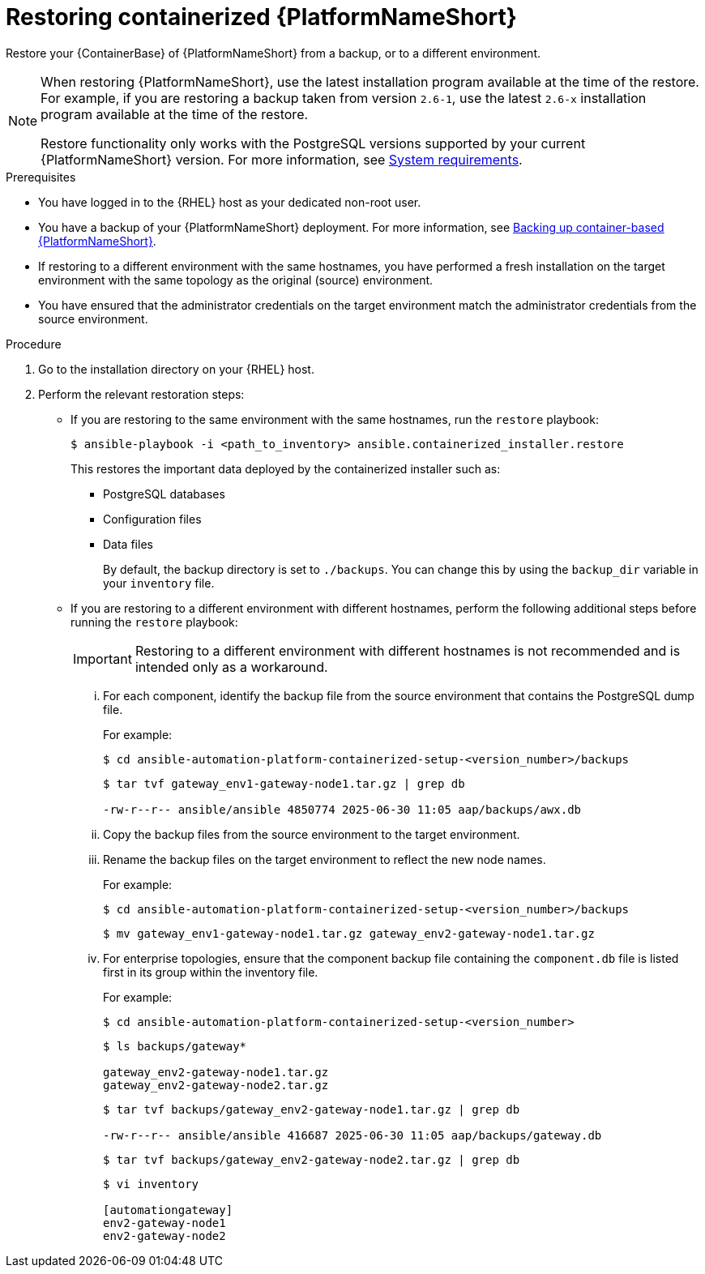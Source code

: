 :_mod-docs-content-type: PROCEDURE

[id="proc-restore-aap-container"]
= Restoring containerized {PlatformNameShort}

[role="_abstract"]
Restore your {ContainerBase} of {PlatformNameShort} from a backup, or to a different environment.

[NOTE]
====
When restoring {PlatformNameShort}, use the latest installation program available at the time of the restore. For example, if you are restoring a backup taken from version `2.6-1`, use the latest `2.6-x` installation program available at the time of the restore.

Restore functionality only works with the PostgreSQL versions supported by your current {PlatformNameShort} version. 
For more information, see link:https://docs.redhat.com/en/documentation/red_hat_ansible_automation_platform/2.6/html/containerized_installation/aap-containerized-installation#system-requirements[System requirements].
====

.Prerequisites
* You have logged in to the {RHEL} host as your dedicated non-root user.
* You have a backup of your {PlatformNameShort} deployment. For more information, see link:{URLContainerizedInstall}/aap-containerized-installation#backing-up-containerized-ansible-automation-platform[Backing up container-based {PlatformNameShort}].
* If restoring to a different environment with the same hostnames, you have performed a fresh installation on the target environment with the same topology as the original (source) environment.
* You have ensured that the administrator credentials on the target environment match the administrator credentials from the source environment.

.Procedure
. Go to the installation directory on your {RHEL} host.

. Perform the relevant restoration steps:
** If you are restoring to the same environment with the same hostnames, run the `restore` playbook:
+
----
$ ansible-playbook -i <path_to_inventory> ansible.containerized_installer.restore
----
+
This restores the important data deployed by the containerized installer such as:
+
* PostgreSQL databases
* Configuration files
* Data files
+
By default, the backup directory is set to `./backups`. You can change this by using the `backup_dir` variable in your `inventory` file.

** If you are restoring to a different environment with different hostnames, perform the following additional steps before running the `restore` playbook:
+
[IMPORTANT]
Restoring to a different environment with different hostnames is not recommended and is intended only as a workaround.
+
... For each component, identify the backup file from the source environment that contains the PostgreSQL dump file.
+
For example:
+
----
$ cd ansible-automation-platform-containerized-setup-<version_number>/backups
----
+
----
$ tar tvf gateway_env1-gateway-node1.tar.gz | grep db

-rw-r--r-- ansible/ansible 4850774 2025-06-30 11:05 aap/backups/awx.db
----
... Copy the backup files from the source environment to the target environment.
... Rename the backup files on the target environment to reflect the new node names.
+
For example:
+
----
$ cd ansible-automation-platform-containerized-setup-<version_number>/backups
----
+
----
$ mv gateway_env1-gateway-node1.tar.gz gateway_env2-gateway-node1.tar.gz
----
... For enterprise topologies, ensure that the component backup file containing the `component.db` file is listed first in its group within the inventory file.
+
For example:
+
----
$ cd ansible-automation-platform-containerized-setup-<version_number>
----
+
----
$ ls backups/gateway*

gateway_env2-gateway-node1.tar.gz
gateway_env2-gateway-node2.tar.gz
----
+
----
$ tar tvf backups/gateway_env2-gateway-node1.tar.gz | grep db

-rw-r--r-- ansible/ansible 416687 2025-06-30 11:05 aap/backups/gateway.db
----
+
----
$ tar tvf backups/gateway_env2-gateway-node2.tar.gz | grep db
----
+
----
$ vi inventory

[automationgateway]
env2-gateway-node1
env2-gateway-node2
----
